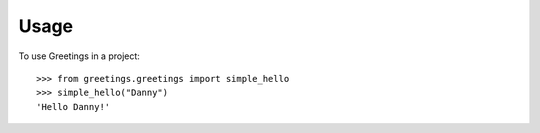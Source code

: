=====
Usage
=====

To use Greetings in a project::

    >>> from greetings.greetings import simple_hello
    >>> simple_hello("Danny")
    'Hello Danny!'
